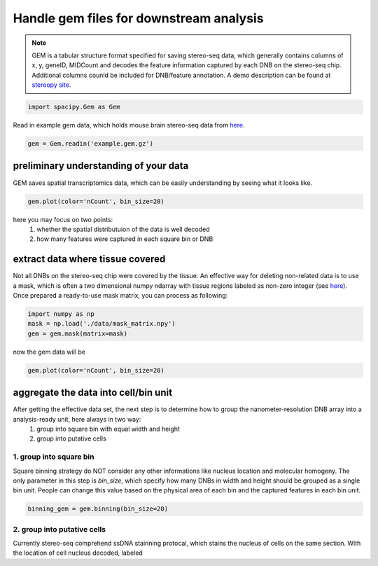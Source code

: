 .. _`gem_process`:

========================================
Handle gem files for downstream analysis
========================================

.. note:: 
    GEM is a tabular structure format specified for saving stereo-seq data, which generally contains columns of x, y, geneID, MIDCount and decodes the feature information captured by each DNB on the stereo-seq chip. Additional columns counld be included for DNB/feature annotation. A demo description can be found at `stereopy site <https://stereopy.readthedocs.io/en/latest/Tutorials/IO.html#GEM>`_.

.. code-block:: python3

    import spacipy.Gem as Gem

Read in example gem data, which holds mouse brain stereo-seq data from `here <https://www.stomics.tech/demoData>`_.

.. code-block:: python3

    gem = Gem.readin('example.gem.gz')

preliminary understanding of your data
======================================

GEM saves spatial transcriptomics data, which can be easily understanding by seeing what it looks like.

.. code-block:: python3

    gem.plot(color='nCount', bin_size=20)

here you may focus on two points:
    1. whether the spatial distributuion of the data is well decoded
    2. how many features were captured in each square bin or DNB

extract data where tissue covered
=================================

Not all DNBs on the stereo-seq chip were covered by the tissue. An effective way for deleting non-related data is to use a mask, which is often a two dimensional numpy ndarray with tissue regions labeled as non-zero integer (see `here <https://numpy.org/doc/stable/reference/maskedarray.generic.html#what-is-a-masked-array>`_). Once prepared a ready-to-use mask matrix, you can process as following:

.. code-block:: python3

    import numpy as np
    mask = np.load('./data/mask_matrix.npy')
    gem = gem.mask(matrix=mask)

now the gem data will be

.. code-block:: python3

    gem.plot(color='nCount', bin_size=20)

aggregate the data into cell/bin unit
=====================================

After getting the effective data set, the next step is to determine how to group the nanometer-resolution DNB array into a analysis-ready unit, here always in two way:
    1. group into square bin with equal width and height
    2. group into putative cells

1. group into square bin
************************

Square binning strategy do NOT consider any other informations like nucleus location and molecular homogeny. The only parameter in this step is *bin_size*, which specify how many DNBs in width and height should be grouped as a single bin unit. People can change this value based on the physical area of each bin and the captured features in each bin unit. 

.. code-block:: python3

    binning_gem = gem.binning(bin_size=20)

2. group into putative cells
****************************

Currently stereo-seq comprehend ssDNA stainning protocal, which stains the nucleus of cells on the same section. With the location of cell nucleus decoded, labeled 



